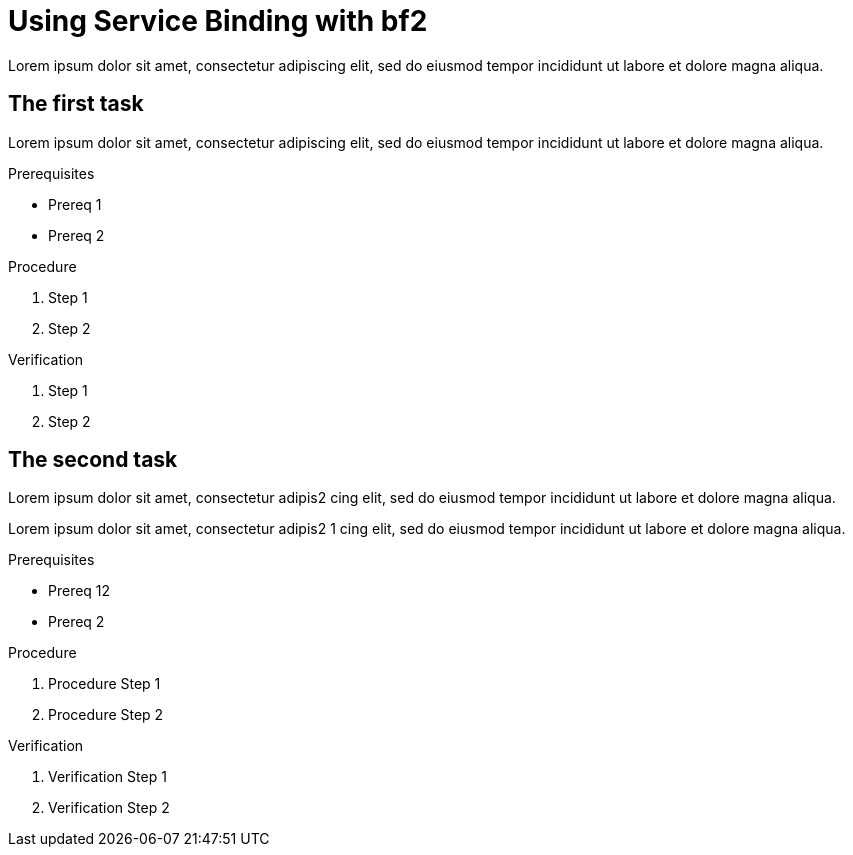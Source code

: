 :parent-context: {context}

// ATTRIBUTES
// We always have to provide default attributes in every file, this enables rendering e.g. in GitHub
:Product: bf2

[id='using-service-binding_{context}']
= Using Service Binding with {Product}

[id=description_{context}]
Lorem ipsum dolor sit amet, consectetur adipiscing elit, sed do eiusmod tempor incididunt ut labore et dolore magna aliqua.

[id='task-1_{context}',module-type="proc"]
== The first task

Lorem ipsum dolor sit amet, consectetur adipiscing elit, sed do eiusmod tempor incididunt ut labore et dolore magna aliqua.

.Prerequisites
* Prereq 1
* Prereq 2

.Procedure
. Step 1
. Step 2

.Verification
. Step 1
. Step 2

[id='task-2_{context}',module-type="proc"]
== The second task
Lorem ipsum dolor sit amet, consectetur adipis2
cing elit, sed do eiusmod tempor incididunt ut labore et dolore magna aliqua.

Lorem ipsum dolor sit amet, consectetur adipis2 1
cing elit, sed do eiusmod tempor incididunt ut labore et dolore magna aliqua.

.Prerequisites
* Prereq 12
* Prereq 2

.Procedure
. Procedure Step 1
. Procedure Step 2

.Verification
. Verification Step 1
. Verification Step 2


:context: {parent-context}
